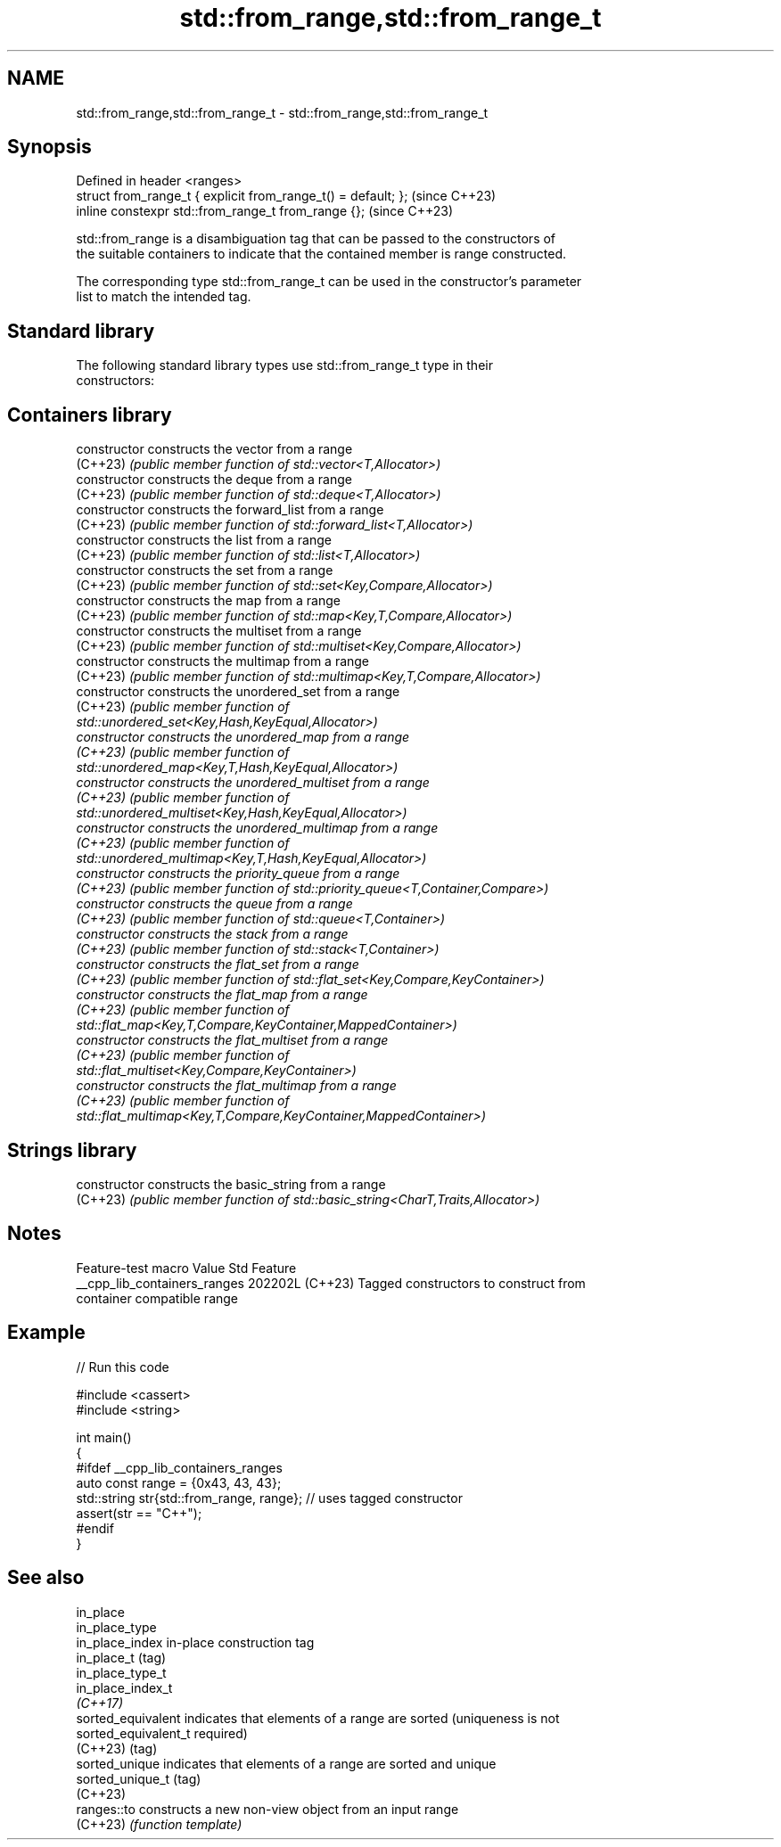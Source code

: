 .TH std::from_range,std::from_range_t 3 "2024.06.10" "http://cppreference.com" "C++ Standard Libary"
.SH NAME
std::from_range,std::from_range_t \- std::from_range,std::from_range_t

.SH Synopsis
   Defined in header <ranges>
   struct from_range_t { explicit from_range_t() = default; };  (since C++23)
   inline constexpr std::from_range_t from_range {};            (since C++23)

   std::from_range is a disambiguation tag that can be passed to the constructors of
   the suitable containers to indicate that the contained member is range constructed.

   The corresponding type std::from_range_t can be used in the constructor's parameter
   list to match the intended tag.

.SH Standard library

   The following standard library types use std::from_range_t type in their
   constructors:

.SH Containers library
   constructor   constructs the vector from a range
   (C++23)       \fI(public member function of std::vector<T,Allocator>)\fP
   constructor   constructs the deque from a range
   (C++23)       \fI(public member function of std::deque<T,Allocator>)\fP
   constructor   constructs the forward_list from a range
   (C++23)       \fI(public member function of std::forward_list<T,Allocator>)\fP
   constructor   constructs the list from a range
   (C++23)       \fI(public member function of std::list<T,Allocator>)\fP
   constructor   constructs the set from a range
   (C++23)       \fI(public member function of std::set<Key,Compare,Allocator>)\fP
   constructor   constructs the map from a range
   (C++23)       \fI(public member function of std::map<Key,T,Compare,Allocator>)\fP
   constructor   constructs the multiset from a range
   (C++23)       \fI(public member function of std::multiset<Key,Compare,Allocator>)\fP
   constructor   constructs the multimap from a range
   (C++23)       \fI(public member function of std::multimap<Key,T,Compare,Allocator>)\fP
   constructor   constructs the unordered_set from a range
   (C++23)       \fI\fI(public member\fP function of\fP
                 std::unordered_set<Key,Hash,KeyEqual,Allocator>)
   constructor   constructs the unordered_map from a range
   (C++23)       \fI\fI(public member\fP function of\fP
                 std::unordered_map<Key,T,Hash,KeyEqual,Allocator>)
   constructor   constructs the unordered_multiset from a range
   (C++23)       \fI\fI(public member\fP function of\fP
                 std::unordered_multiset<Key,Hash,KeyEqual,Allocator>)
   constructor   constructs the unordered_multimap from a range
   (C++23)       \fI\fI(public member\fP function of\fP
                 std::unordered_multimap<Key,T,Hash,KeyEqual,Allocator>)
   constructor   constructs the priority_queue from a range
   (C++23)       \fI(public member function of std::priority_queue<T,Container,Compare>)\fP
   constructor   constructs the queue from a range
   (C++23)       \fI(public member function of std::queue<T,Container>)\fP
   constructor   constructs the stack from a range
   (C++23)       \fI(public member function of std::stack<T,Container>)\fP
   constructor   constructs the flat_set from a range
   (C++23)       \fI(public member function of std::flat_set<Key,Compare,KeyContainer>)\fP
   constructor   constructs the flat_map from a range
   (C++23)       \fI\fI(public member\fP function of\fP
                 std::flat_map<Key,T,Compare,KeyContainer,MappedContainer>)
   constructor   constructs the flat_multiset from a range
   (C++23)       \fI\fI(public member\fP function of\fP
                 std::flat_multiset<Key,Compare,KeyContainer>)
   constructor   constructs the flat_multimap from a range
   (C++23)       \fI\fI(public member\fP function of\fP
                 std::flat_multimap<Key,T,Compare,KeyContainer,MappedContainer>)
.SH Strings library
   constructor   constructs the basic_string from a range
   (C++23)       \fI(public member function of std::basic_string<CharT,Traits,Allocator>)\fP

.SH Notes

       Feature-test macro       Value    Std                   Feature
   __cpp_lib_containers_ranges 202202L (C++23) Tagged constructors to construct from
                                               container compatible range

.SH Example


// Run this code

 #include <cassert>
 #include <string>

 int main()
 {
 #ifdef __cpp_lib_containers_ranges
     auto const range = {0x43, 43, 43};
     std::string str{std::from_range, range}; // uses tagged constructor
     assert(str == "C++");
 #endif
 }

.SH See also

   in_place
   in_place_type
   in_place_index      in-place construction tag
   in_place_t          (tag)
   in_place_type_t
   in_place_index_t
   \fI(C++17)\fP
   sorted_equivalent   indicates that elements of a range are sorted (uniqueness is not
   sorted_equivalent_t required)
   (C++23)             (tag)
   sorted_unique       indicates that elements of a range are sorted and unique
   sorted_unique_t     (tag)
   (C++23)
   ranges::to          constructs a new non-view object from an input range
   (C++23)             \fI(function template)\fP
